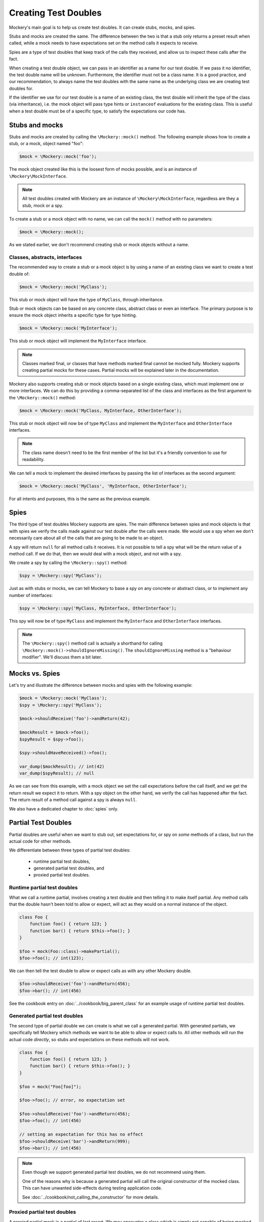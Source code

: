 .. index::
    single: Reference; Creating Test Doubles

Creating Test Doubles
=====================

Mockery's main goal is to help us create test doubles. It can create stubs,
mocks, and spies.

Stubs and mocks are created the same. The difference between the two is that a
stub only returns a preset result when called, while a mock needs to have
expectations set on the method calls it expects to receive.

Spies are a type of test doubles that keep track of the calls they received, and
allow us to inspect these calls after the fact.

When creating a test double object, we can pass in an identifier as a name for
our test double. If we pass it no identifier, the test double name will be
unknown. Furthermore, the identifier must not be a class name. It is a
good practice, and our recommendation, to always name the test doubles with the
same name as the underlying class we are creating test doubles for.

If the identifier we use for our test double is a name of an existing class,
the test double will inherit the type of the class (via inheritance), i.e. the
mock object will pass type hints or ``instanceof`` evaluations for the existing
class. This is useful when a test double must be of a specific type, to satisfy
the expectations our code has.

Stubs and mocks
---------------

Stubs and mocks are created by calling the ``\Mockery::mock()`` method. The
following example shows how to create a stub, or a mock, object named "foo":

.. code-block:: php

    $mock = \Mockery::mock('foo');

The mock object created like this is the loosest form of mocks possible, and is
an instance of ``\Mockery\MockInterface``.

.. note::

    All test doubles created with Mockery are an instance of
    ``\Mockery\MockInterface``, regardless are they a stub, mock or a spy.

To create a stub or a mock object with no name, we can call the ``mock()``
method with no parameters:

.. code-block:: php

    $mock = \Mockery::mock();

As we stated earlier, we don't recommend creating stub or mock objects without
a name.

Classes, abstracts, interfaces
^^^^^^^^^^^^^^^^^^^^^^^^^^^^^^

The recommended way to create a stub or a mock object is by using a name of
an existing class we want to create a test double of:

.. code-block:: php

    $mock = \Mockery::mock('MyClass');

This stub or mock object will have the type of ``MyClass``, through inheritance.

Stub or mock objects can be based on any concrete class, abstract class or even
an interface. The primary purpose is to ensure the mock object inherits a
specific type for type hinting.

.. code-block:: php

    $mock = \Mockery::mock('MyInterface');

This stub or mock object will implement the ``MyInterface`` interface.

.. note::

    Classes marked final, or classes that have methods marked final cannot be
    mocked fully. Mockery supports creating partial mocks for these cases.
    Partial mocks will be explained later in the documentation.

Mockery also supports creating stub or mock objects based on a single existing
class, which must implement one or more interfaces. We can do this by providing
a comma-separated list of the class and interfaces as the first argument to the
``\Mockery::mock()`` method:

.. code-block:: php

    $mock = \Mockery::mock('MyClass, MyInterface, OtherInterface');

This stub or mock object will now be of type ``MyClass`` and implement the
``MyInterface`` and ``OtherInterface`` interfaces.

.. note::

    The class name doesn't need to be the first member of the list but it's a
    friendly convention to use for readability.

We can tell a mock to implement the desired interfaces by passing the list of
interfaces as the second argument:

.. code-block:: php

    $mock = \Mockery::mock('MyClass', 'MyInterface, OtherInterface');

For all intents and purposes, this is the same as the previous example.

Spies
-----

The third type of test doubles Mockery supports are spies. The main difference
between spies and mock objects is that with spies we verify the calls made
against our test double after the calls were made. We would use a spy when we
don't necessarily care about all of the calls that are going to be made to an
object.

A spy will return ``null`` for all method calls it receives. It is not possible
to tell a spy what will be the return value of a method call. If we do that, then
we would deal with a mock object, and not with a spy.

We create a spy by calling the ``\Mockery::spy()`` method:

.. code-block:: php

    $spy = \Mockery::spy('MyClass');

Just as with stubs or mocks, we can tell Mockery to base a spy on any concrete 
or abstract class, or to implement any number of interfaces:

.. code-block:: php

    $spy = \Mockery::spy('MyClass, MyInterface, OtherInterface');

This spy will now be of type ``MyClass`` and implement the ``MyInterface`` and
``OtherInterface`` interfaces.

.. note::

    The ``\Mockery::spy()`` method call is actually a shorthand for calling
    ``\Mockery::mock()->shouldIgnoreMissing()``. The ``shouldIgnoreMissing``
    method is a "behaviour modifier". We'll discuss them a bit later.

Mocks vs. Spies
---------------

Let's try and illustrate the difference between mocks and spies with the
following example:

.. code-block:: php

    $mock = \Mockery::mock('MyClass');
    $spy = \Mockery::spy('MyClass');

    $mock->shouldReceive('foo')->andReturn(42);

    $mockResult = $mock->foo();
    $spyResult = $spy->foo();

    $spy->shouldHaveReceived()->foo();

    var_dump($mockResult); // int(42)
    var_dump($spyResult); // null

As we can see from this example, with a mock object we set the call expectations
before the call itself, and we get the return result we expect it to return.
With a spy object on the other hand, we verify the call has happened after the
fact. The return result of a method call against a spy is always ``null``.

We also have a dedicated chapter to :doc:`spies` only.

.. _creating-test-doubles-partial-test-doubles:

Partial Test Doubles
--------------------

Partial doubles are useful when we want to stub out, set expectations for, or
spy on *some* methods of a class, but run the actual code for other methods.

We differentiate between three types of partial test doubles:

 * runtime partial test doubles,
 * generated partial test doubles, and
 * proxied partial test doubles.

Runtime partial test doubles
^^^^^^^^^^^^^^^^^^^^^^^^^^^^

What we call a runtime partial, involves creating a test double and then telling
it to make itself partial. Any method calls that the double hasn't been told to
allow or expect, will act as they would on a normal instance of the object.

.. code-block:: php

    class Foo {
        function foo() { return 123; }
        function bar() { return $this->foo(); }
    }

    $foo = mock(Foo::class)->makePartial();
    $foo->foo(); // int(123);

We can then tell the test double to allow or expect calls as with any other
Mockery double.

.. code-block:: php

    $foo->shouldReceive('foo')->andReturn(456);
    $foo->bar(); // int(456)

See the cookbook entry on :doc:`../cookbook/big_parent_class` for an example
usage of runtime partial test doubles.

Generated partial test doubles
^^^^^^^^^^^^^^^^^^^^^^^^^^^^^^

The second type of partial double we can create is what we call a generated
partial. With generated partials, we specifically tell Mockery which methods
we want to be able to allow or expect calls to. All other methods will run the
actual code *directly*, so stubs and expectations on these methods will not
work.

.. code-block:: php

    class Foo {
        function foo() { return 123; }
        function bar() { return $this->foo(); }
    }

    $foo = mock("Foo[foo]");

    $foo->foo(); // error, no expectation set

    $foo->shouldReceive('foo')->andReturn(456);
    $foo->foo(); // int(456)

    // setting an expectation for this has no effect
    $foo->shouldReceive('bar')->andReturn(999);
    $foo->bar(); // int(456)

.. note::

    Even though we support generated partial test doubles, we do not recommend
    using them.

    One of the reasons why is because a generated partial will call the original
    constructor of the mocked class. This can have unwanted side-effects during
    testing application code.

    See :doc:`../cookbook/not_calling_the_constructor` for more details.

Proxied partial test doubles
^^^^^^^^^^^^^^^^^^^^^^^^^^^^

A proxied partial mock is a partial of last resort. We may encounter a class
which is simply not capable of being mocked because it has been marked as
final. Similarly, we may find a class with methods marked as final. In such a
scenario, we cannot simply extend the class and override methods to mock - we
need to get creative.

.. code-block:: php

    $mock = \Mockery::mock(new MyClass);

Yes, the new mock is a Proxy. It intercepts calls and reroutes them to the
proxied object (which we construct and pass in) for methods which are not
subject to any expectations. Indirectly, this allows us to mock methods
marked final since the Proxy is not subject to those limitations. The tradeoff
should be obvious - a proxied partial will fail any typehint checks for the
class being mocked since it cannot extend that class.

.. _creating-test-doubles-aliasing:

Aliasing
--------

Prefixing the valid name of a class (which is NOT currently loaded) with
"alias:" will generate an "alias mock". Alias mocks create a class alias with
the given classname to stdClass and are generally used to enable the mocking
of public static methods. Expectations set on the new mock object which refer
to static methods will be used by all static calls to this class.

.. code-block:: php

    $mock = \Mockery::mock('alias:MyClass');


.. note::

    Even though aliasing classes is supported, we do not recommend it.

Overloading
-----------

Prefixing the valid name of a class (which is NOT currently loaded) with
"overload:" will generate an alias mock (as with "alias:") except that created
new instances of that class will import any expectations set on the origin
mock (``$mock``). The origin mock is never verified since it's used an
expectation store for new instances. For this purpose we use the term "instance
mock" to differentiate it from the simpler "alias mock".

In other words, an instance mock will "intercept" when a new instance of the
mocked class is created, then the mock will be used instead. This is useful
especially when mocking hard dependencies which will be discussed later.

.. code-block:: php

    $mock = \Mockery::mock('overload:MyClass');

.. note::

    Using alias/instance mocks across more than one test will generate a fatal
    error since we can't have two classes of the same name. To avoid this,
    run each test of this kind in a separate PHP process (which is supported
    out of the box by both PHPUnit and PHPT).


.. _creating-test-doubles-named-mocks:

Named Mocks
-----------

The ``namedMock()`` method will generate a class called by the first argument,
so in this example ``MyClassName``. The rest of the arguments are treated in the
same way as the ``mock`` method:

.. code-block:: php

    $mock = \Mockery::namedMock('MyClassName', 'DateTime');

This example would create a class called ``MyClassName`` that extends
``DateTime``.

Named mocks are quite an edge case, but they can be useful when code depends
on the ``__CLASS__`` magic constant, or when we need two derivatives of an
abstract type, that are actually different classes.

See the cookbook entry on :doc:`../cookbook/class_constants` for an example
usage of named mocks.

.. note::

    We can only create a named mock once, any subsequent calls to
    ``namedMock``, with different arguments are likely to cause exceptions.

.. _creating-test-doubles-constructor-arguments:

Constructor Arguments
---------------------

Sometimes the mocked class has required constructor arguments. We can pass these
to Mockery as an indexed array, as the 2nd argument:

.. code-block:: php

    $mock = \Mockery::mock('MyClass', [$constructorArg1, $constructorArg2]);

or if we need the ``MyClass`` to implement an interface as well, as the 3rd
argument:

.. code-block:: php

    $mock = \Mockery::mock('MyClass', 'MyInterface', [$constructorArg1, $constructorArg2]);

Mockery now knows to pass in ``$constructorArg1`` and ``$constructorArg2`` as
arguments to the constructor.

.. _creating-test-doubles-behavior-modifiers:

Behavior Modifiers
------------------

When creating a mock object, we may wish to use some commonly preferred
behaviours that are not the default in Mockery.

The use of the ``shouldIgnoreMissing()`` behaviour modifier will label this
mock object as a Passive Mock:

.. code-block:: php

    \Mockery::mock('MyClass')->shouldIgnoreMissing();

In such a mock object, calls to methods which are not covered by expectations
will return ``null`` instead of the usual error about there being no expectation
matching the call.

On PHP >= 7.0.0, methods with missing expectations that have a return type
will return either a mock of the object (if return type is a class) or a
"falsy" primitive value, e.g. empty string, empty array, zero for ints and
floats, false for bools, or empty closures.

On PHP >= 7.1.0, methods with missing expectations and nullable return type
will return null.

We can optionally prefer to return an object of type ``\Mockery\Undefined``
(i.e.  a ``null`` object) (which was the 0.7.2 behaviour) by using an
additional modifier:

.. code-block:: php

    \Mockery::mock('MyClass')->shouldIgnoreMissing()->asUndefined();

The returned object is nothing more than a placeholder so if, by some act of
fate, it's erroneously used somewhere it shouldn't it will likely not pass a
logic check.

We have encountered the ``makePartial()`` method before, as it is the method we
use to create runtime partial test doubles:

.. code-block:: php

    \Mockery::mock('MyClass')->makePartial();

This form of mock object will defer all methods not subject to an expectation to
the parent class of the mock, i.e. ``MyClass``. Whereas the previous
``shouldIgnoreMissing()`` returned ``null``, this behaviour simply calls the
parent's matching method.
